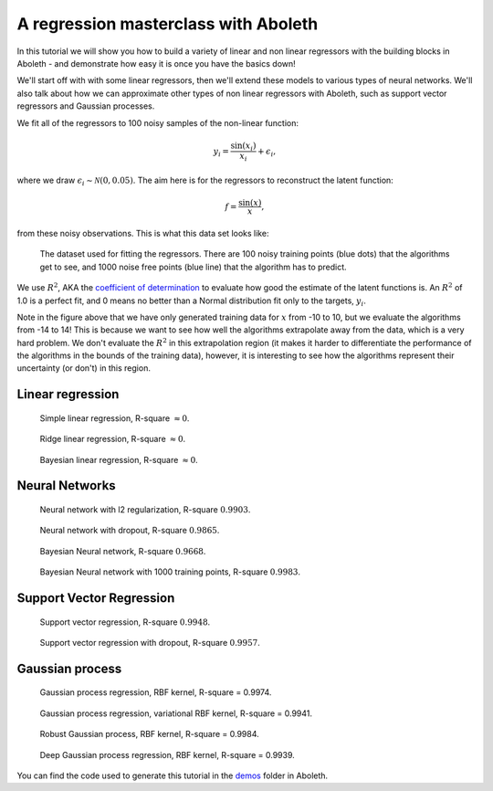 .. _tut_regress:

A regression masterclass with Aboleth
=====================================

In this tutorial we will show you how to build a variety of linear and non
linear regressors with the building blocks in Aboleth - and demonstrate how
easy it is once you have the basics down!

We'll start off with with some linear regressors, then we'll extend these 
models to various types of neural networks. We'll also talk about how we can
approximate other types of non linear regressors with Aboleth, such as support
vector regressors and Gaussian processes.

We fit all of the regressors to 100 noisy samples of the non-linear function:

.. math::

    y_i = \frac{\sin(x_i)}{x_i} + \epsilon_i,

where we draw :math:`\epsilon_i \sim \mathcal{N}(0, 0.05)`. The aim here is for
the regressors to reconstruct the latent function:

.. math::
    f = \frac{\sin(x)}{x},

from these noisy observations. This is what this data set looks like:

.. figure:: regression_figs/data.png

    The dataset used for fitting the regressors. There are 100 noisy training
    points (blue dots) that the algorithms get to see, and 1000 noise free
    points (blue line) that the algorithm has to predict.

We use :math:`R^2`, AKA the `coefficient of determination
<https://en.wikipedia.org/wiki/Coefficient_of_determination>`_ to evaluate how
good the estimate of the latent functions is. An :math:`R^2` of 1.0 is a
perfect fit, and 0 means no better than a Normal distribution fit only to the
targets, :math:`y_i`.

Note in the figure above that we have only generated training data for
:math:`x` from -10 to 10, but we evaluate the algorithms from -14 to 14! This
is because we want to see how well the algorithms extrapolate away from the
data, which is a very hard problem. We don't evaluate the :math:`R^2` in this
extrapolation region (it makes it harder to differentiate the performance of
the algorithms in the bounds of the training data), however, it is interesting
to see how the algorithms represent their uncertainty (or don't) in this
region.


Linear regression
-----------------

.. figure:: regression_figs/linear.png

    Simple linear regression, R-square :math:`\approx 0`.

.. figure:: regression_figs/ridge_linear.png

    Ridge linear regression, R-square :math:`\approx 0`.

.. figure:: regression_figs/bayesian_linear.png

    Bayesian linear regression, R-square :math:`\approx 0`.


Neural Networks
---------------

.. figure:: regression_figs/nnet.png

    Neural network with l2 regularization, R-square :math:`0.9903`.


.. figure:: regression_figs/nnet_dropout.png

    Neural network with dropout, R-square :math:`0.9865`.


.. figure:: regression_figs/nnet_bayesian.png

    Bayesian Neural network, R-square :math:`0.9668`.


.. figure:: regression_figs/nnet_bayesian_1000.png

    Bayesian Neural network with 1000 training points, R-square :math:`0.9983`.


Support Vector Regression
-------------------------

.. figure:: regression_figs/svr.png

    Support vector regression, R-square :math:`0.9948`.


.. figure:: regression_figs/svr_dropout.png

    Support vector regression with dropout, R-square :math:`0.9957`.


Gaussian process
----------------

.. figure:: regression_figs/gpr.png

    Gaussian process regression, RBF kernel, R-square = 0.9974.


.. figure:: regression_figs/gpr_varrbf.png

    Gaussian process regression, variational RBF kernel, R-square = 0.9941.

.. figure:: regression_figs/robust_gpr.png

    Robust Gaussian process, RBF kernel, R-square = 0.9984.

.. figure:: regression_figs/deep_gpr.png

    Deep Gaussian process regression, RBF kernel, R-square = 0.9939.


You can find the code used to generate this tutorial in the `demos
<https://github.com/data61/aboleth/blob/develop/demos/>`_ folder in Aboleth.
